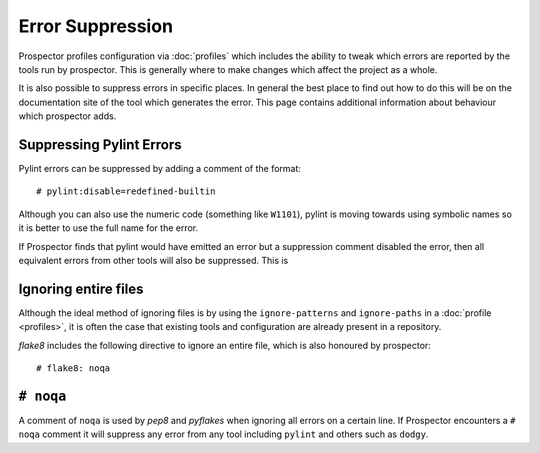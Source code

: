 Error Suppression
=================

Prospector profiles configuration via :doc:`profiles` which includes the ability
to tweak which errors are reported by the tools run by prospector. This is generally
where to make changes which affect the project as a whole.

It is also possible to suppress errors in specific places. In general the best place
to find out how to do this will be on the documentation site of the tool which generates
the error. This page contains additional information about behaviour which prospector adds.

Suppressing Pylint Errors
-------------------------

Pylint errors can be suppressed by adding a comment of the format::

    # pylint:disable=redefined-builtin

Although you can also use the numeric code (something like ``W1101``), pylint is moving towards
using symbolic names so it is better to use the full name for the error.

If Prospector finds that pylint would have emitted an error but a suppression comment disabled
the error, then all equivalent errors from other tools will also be suppressed. This is

Ignoring entire files
---------------------

Although the ideal method of ignoring files is by using the ``ignore-patterns`` and ``ignore-paths``
in a :doc:`profile <profiles>`, it is often the case that existing tools and configuration are
already present in a repository.

`flake8` includes the following directive to ignore an entire file, which is also honoured by
prospector::

    # flake8: noqa

``# noqa``
----------

A comment of ``noqa`` is used by `pep8` and `pyflakes` when ignoring all errors on a certain
line. If Prospector encounters a ``# noqa`` comment it will suppress any error from any tool
including ``pylint`` and others such as ``dodgy``.
